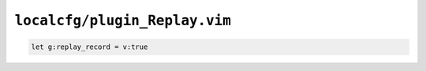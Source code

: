 ``localcfg/plugin_Replay.vim``
==============================

.. code-block:: vim

    let g:replay_record = v:true
